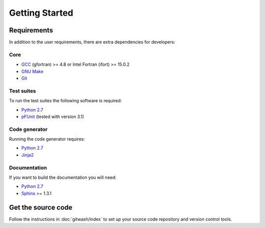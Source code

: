 ===============
Getting Started
===============


Requirements
============

In addition to the user requirements, there are extra dependencies for developers:

Core
----

* `GCC`_ (gfortran) >= 4.8 or Intel Fortran (ifort) >= 15.0.2
* `GNU Make`_
* `Git`_

Test suites
-----------

To run the test suites the following software is required:

* `Python 2.7`_
* `pFUnit`_ (tested with version 3.1)

Code generator
--------------

Running the code generator requires:

* `Python 2.7`_
* `Jinja2`_

Documentation
-------------

If you want to build the documentation you will need:

* `Python 2.7`_
* `Sphinx`_ >= 1.3.1


Get the source code
===================

Follow the instructions in :doc:`gitwash/index` to set up your source code repository and version control tools.

.. _GCC: https://gcc.gnu.org/
.. _GNU Make: https://www.gnu.org/software/make/
.. _Git: https://git-scm.com/
.. _Python 2.7: https://www.python.org/download/releases/2.7/
.. _pFUnit: http://pfunit.sourceforge.net/
.. _Jinja2: http://jinja.pocoo.org/docs/dev/
.. _Sphinx: http://sphinx-doc.org/

